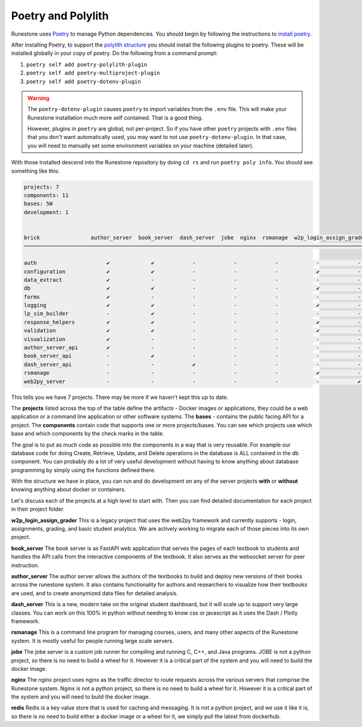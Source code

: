 Poetry and Polylith
=======================================

Runestone uses `Poetry <https://python-poetry.org/docs/>`__ to manage Python dependencies.
You should begin by following the instructions to `install
poetry <https://python-poetry.org/docs/>`__.

After installing Poetry, to support the `polylith structure <https://polylith.gitbook.io/polylith/introduction/polylith-in-a-nutshell>`__
you should install the following plugins to poetry. These will be installed globally in
your copy of poetry. Do the following from a command prompt:

1. ``poetry self add poetry-polylith-plugin``
2. ``poetry self add poetry-multiproject-plugin``
3. ``poetry self add poetry-dotenv-plugin``

.. warning::

   The ``poetry-dotenv-plugin`` causes ``poetry`` to import variables from the ``.env`` file.
   This will make your Runestone installation much more self contained. That is a good thing.

   However, plugins in ``poetry`` are global, not per-project. So if you
   have other ``poetry`` projects with ``.env`` files that you don't want automatically
   used, you may want to not use ``poetry-dotenv-plugin``. In that case, you will need to
   manually set some environment variables on your machine (detailed later).

With those installed descend into the Runestone repository by doing ``cd rs`` and run ``poetry poly info``. You should see something like this:

.. code:: shell

   projects: 7
   components: 11
   bases: 5W
   development: 1


   brick                author_server  book_server  dash_server  jobe  nginx  rsmanage  w2p_login_assign_grade development
   ─────────────────────────────────────────────────────────────────────────────────────────────────────────────────────────

   auth                      ✔             ✔            -            -            -            -            -         ✔
   configuration             ✔             ✔            -            -            -            ✔            -         -
   data_extract              ✔             -            -            -            -            -            -         ✔
   db                        ✔             ✔            -            -            -            ✔            -         ✔
   forms                     ✔             -            -            -            -            -            -         ✔
   logging                   ✔             ✔            -            -            -            ✔            -         ✔
   lp_sim_builder            -             ✔            -            -            -            -            -         -
   response_helpers          ✔             ✔            -            -            -            ✔            -         ✔
   validation                ✔             ✔            -            -            -            ✔            -         ✔
   visualization             ✔             -            -            -            -            -            -         ✔
   author_server_api         ✔             -            -            -            -            -            -         ✔
   book_server_api           -             ✔            -            -            -            -            -         ✔
   dash_server_api           -             -            ✔            -            -            -            -         -
   rsmanage                  -             -            -            -            -            ✔            -         ✔
   web2py_server             -             -            -            -            -            -            ✔         ✔


This tells you we have 7 projects. There may be more if we haven't kept
this up to date.

The **projects** listed across the top of the table define the artifacts
- Docker images or applications, they could be a web application or a
command line application or other software systems.
The **bases** - contains the public facing API for a project.
The **components** contain code that supports one or more
projects/bases. You can see which projects use which base and
which components by the check marks in the table.

The goal is to put as much code as possible into the components in a way
that is very reusable. For example our database code for doing Create,
Retrieve, Update, and Delete operations in the database is ALL contained
in the db component. You can probably do a lot of very useful
development without having to know anything about database programming
by simply using the functions defined there.

With the structure we have in place, you can run and do development on
any of the server projects **with** or **without** knowing anything about docker
or containers.

Let's discuss each of the projects at a high level to start
with. Then you can find detailed documentation for each project in their
project folder.

**w2p_login_assign_grader** This is a legacy project that uses the
web2py framework and currently supports - login, assignments, grading,
and basic student analytics. We are actively working to migrate each of
those pieces into its own project.

**book_server** The book server is as FastAPI web application that
serves the pages of each textbook to students and handles the API calls
from the interactive components of the textbook. It also serves as the
websocket server for peer instruction.

**author_server** The author server allows the authors of the textbooks
to build and deploy new versions of their books across the runestone
system. It also contains functionality for authors and researchers to
visualize how their textbooks are used, and to create anonymized data
files for detailed analysis.

**dash_server** This is a new, modern take on the original student
dashboard, but it will scale up to support very large classes. You can
work on this 100% in python without needing to know css or javascript as
it uses the Dash / Plotly framework.

**rsmanage** This is a command line program for managing courses, users,
and many other aspects of the Runestone system. It is mostly useful for
people running large scale servers.

**jobe** The jobe server is a custom job runner for compiling and
running C, C++, and Java programs.  JOBE is not a python project, so
there is no need to build a wheel for it. However it is a critical part
of the system and you will need to build the docker image.

**nginx** The nginx project uses nginx as the traffic director to route
requests across the various servers that comprise the Runestone system.
Nginx is not a python project, so there is no need to build a wheel for it.
However it is a critical part of the system and you will need to build
the docker image.

**redis** Redis is a key value store that is used for caching and messaging.
It is not a python project, and we use it like it is, so there is no need
to build either a docker image or a wheel for it, we simply pull the latest
from dockerhub.